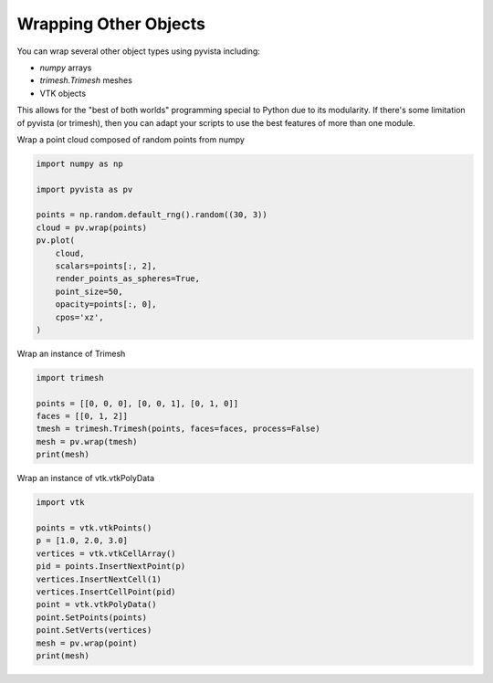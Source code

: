 
.. DO NOT EDIT.
.. THIS FILE WAS AUTOMATICALLY GENERATED BY SPHINX-GALLERY.
.. TO MAKE CHANGES, EDIT THE SOURCE PYTHON FILE:
.. "examples/00-load/wrap-trimesh.py"
.. LINE NUMBERS ARE GIVEN BELOW.

.. only:: html

    .. note::
        :class: sphx-glr-download-link-note

        :ref:`Go to the end <sphx_glr_download_examples_00-load_wrap-trimesh.py>`
        to download the full example code

.. rst-class:: sphx-glr-example-title

.. _sphx_glr_examples_00-load_wrap-trimesh.py:


.. _wrap_trimesh:

Wrapping Other Objects
~~~~~~~~~~~~~~~~~~~~~~
You can wrap several other object types using pyvista including:

- `numpy` arrays
- `trimesh.Trimesh` meshes
- VTK objects

This allows for the "best of both worlds" programming special to
Python due to its modularity.  If there's some limitation of pyvista
(or trimesh), then you can adapt your scripts to use the best features
of more than one module.

.. GENERATED FROM PYTHON SOURCE LINES 18-20

.. code-block:: default










.. GENERATED FROM PYTHON SOURCE LINES 24-25

Wrap a point cloud composed of random points from numpy

.. GENERATED FROM PYTHON SOURCE LINES 25-40

.. code-block:: default

    import numpy as np

    import pyvista as pv

    points = np.random.default_rng().random((30, 3))
    cloud = pv.wrap(points)
    pv.plot(
        cloud,
        scalars=points[:, 2],
        render_points_as_spheres=True,
        point_size=50,
        opacity=points[:, 0],
        cpos='xz',
    )





.. image-sg:: /examples/00-load/images/sphx_glr_wrap-trimesh_001.png
   :alt: wrap trimesh
   :srcset: /examples/00-load/images/sphx_glr_wrap-trimesh_001.png
   :class: sphx-glr-single-img







.. GENERATED FROM PYTHON SOURCE LINES 41-42

Wrap an instance of Trimesh

.. GENERATED FROM PYTHON SOURCE LINES 42-50

.. code-block:: default

    import trimesh

    points = [[0, 0, 0], [0, 0, 1], [0, 1, 0]]
    faces = [[0, 1, 2]]
    tmesh = trimesh.Trimesh(points, faces=faces, process=False)
    mesh = pv.wrap(tmesh)
    print(mesh)





.. rst-class:: sphx-glr-script-out

 .. code-block:: none

    PolyData (0x7fb94d625ba0)
      N Cells:    1
      N Points:   3
      N Strips:   0
      X Bounds:   0.000e+00, 0.000e+00
      Y Bounds:   0.000e+00, 1.000e+00
      Z Bounds:   0.000e+00, 1.000e+00
      N Arrays:   0




.. GENERATED FROM PYTHON SOURCE LINES 51-52

Wrap an instance of vtk.vtkPolyData

.. GENERATED FROM PYTHON SOURCE LINES 52-66

.. code-block:: default


    import vtk

    points = vtk.vtkPoints()
    p = [1.0, 2.0, 3.0]
    vertices = vtk.vtkCellArray()
    pid = points.InsertNextPoint(p)
    vertices.InsertNextCell(1)
    vertices.InsertCellPoint(pid)
    point = vtk.vtkPolyData()
    point.SetPoints(points)
    point.SetVerts(vertices)
    mesh = pv.wrap(point)
    print(mesh)




.. rst-class:: sphx-glr-script-out

 .. code-block:: none

    PolyData (0x7fb94af66f80)
      N Cells:    1
      N Points:   1
      N Strips:   0
      X Bounds:   1.000e+00, 1.000e+00
      Y Bounds:   2.000e+00, 2.000e+00
      Z Bounds:   3.000e+00, 3.000e+00
      N Arrays:   0





.. rst-class:: sphx-glr-timing

   **Total running time of the script:** (0 minutes 0.608 seconds)


.. _sphx_glr_download_examples_00-load_wrap-trimesh.py:

.. only:: html

  .. container:: sphx-glr-footer sphx-glr-footer-example




    .. container:: sphx-glr-download sphx-glr-download-python

      :download:`Download Python source code: wrap-trimesh.py <wrap-trimesh.py>`

    .. container:: sphx-glr-download sphx-glr-download-jupyter

      :download:`Download Jupyter notebook: wrap-trimesh.ipynb <wrap-trimesh.ipynb>`


.. only:: html

 .. rst-class:: sphx-glr-signature

    `Gallery generated by Sphinx-Gallery <https://sphinx-gallery.github.io>`_
